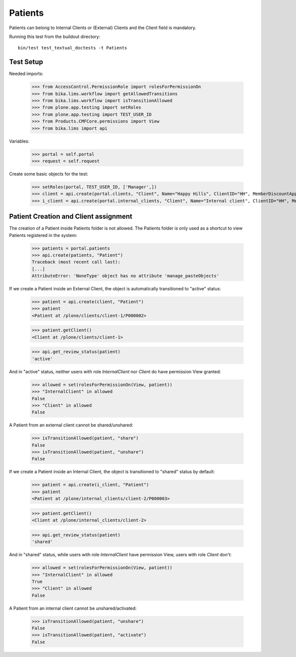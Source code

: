 Patients
========

Patients can belong to Internal Clients or (External) Clients and the Client
field is mandatory.

Running this test from the buildout directory::

    bin/test test_textual_doctests -t Patients


Test Setup
----------

Needed imports:

    >>> from AccessControl.PermissionRole import rolesForPermissionOn
    >>> from bika.lims.workflow import getAllowedTransitions
    >>> from bika.lims.workflow import isTransitionAllowed
    >>> from plone.app.testing import setRoles
    >>> from plone.app.testing import TEST_USER_ID
    >>> from Products.CMFCore.permissions import View
    >>> from bika.lims import api

Variables:

    >>> portal = self.portal
    >>> request = self.request

Create some basic objects for the test:

    >>> setRoles(portal, TEST_USER_ID, ['Manager',])
    >>> client = api.create(portal.clients, "Client", Name="Happy Hills", ClientID="HH", MemberDiscountApplies=True)
    >>> i_client = api.create(portal.internal_clients, "Client", Name="Internal client", ClientID="HH", MemberDiscountApplies=True)


Patient Creation and Client assignment
--------------------------------------

The creation of a Patient inside Patients folder is not allowed. The Patients
folder is only used as a shortcut to view Patients registered in the system:

    >>> patients = portal.patients
    >>> api.create(patients, "Patient")
    Traceback (most recent call last):
    [...]
    AttributeError: 'NoneType' object has no attribute 'manage_pasteObjects'


If we create a Patient inside an External Client, the object is automatically
transitioned to "active" status:

    >>> patient = api.create(client, "Patient")
    >>> patient
    <Patient at /plone/clients/client-1/P000002>

    >>> patient.getClient()
    <Client at /plone/clients/client-1>

    >>> api.get_review_status(patient)
    'active'

And in "active" status, neither users with role `InternalClient` nor `Client`
do have permission View granted:

    >>> allowed = set(rolesForPermissionOn(View, patient))
    >>> "InternalClient" in allowed
    False
    >>> "Client" in allowed
    False

A Patient from an external client cannot be shared/unshared:

    >>> isTransitionAllowed(patient, "share")
    False
    >>> isTransitionAllowed(patient, "unshare")
    False

If we create a Patient inside an Internal Client, the object is transitioned to
"shared" status by default:

    >>> patient = api.create(i_client, "Patient")
    >>> patient
    <Patient at /plone/internal_clients/client-2/P000003>

    >>> patient.getClient()
    <Client at /plone/internal_clients/client-2>

    >>> api.get_review_status(patient)
    'shared'

And in "shared" status, while users with role `InternalClient` have permission
View, users with role `Client` don't:

    >>> allowed = set(rolesForPermissionOn(View, patient))
    >>> "InternalClient" in allowed
    True
    >>> "Client" in allowed
    False

A Patient from an internal client cannot be unshared/activated:

    >>> isTransitionAllowed(patient, "unshare")
    False
    >>> isTransitionAllowed(patient, "activate")
    False
